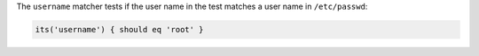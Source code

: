 .. The contents of this file may be included in multiple topics (using the includes directive).
.. The contents of this file should be modified in a way that preserves its ability to appear in multiple topics.

The ``username`` matcher tests if the user name in the test matches a user name in ``/etc/passwd``:

.. code-block:: ruby

   its('username') { should eq 'root' }
